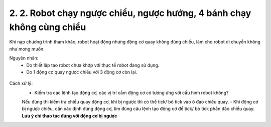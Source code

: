 2. 2. Robot chạy ngược chiều, ngược hướng, 4 bánh chạy không cùng chiều
==================
Khi nạp chương trình tham khảo, robot hoạt động nhưng động cơ quay không đúng chiều, làm cho robot di chuyển không như mong muốn.

Nguyên nhân:
    - Do thiết lập tạo robot chưa khớp với thực tế robot đang sử dụng.
    - Do 1 động cơ quay ngược chiều với 3 động cơ còn lại.

..  figure:: images/orc01.jpg
    :scale: 100%
    :align: center 

Cách xử lý:
    - Kiểm tra các lệnh tạo động cơ, các vị trí cắm động cơ có tương ứng với cấu hình robot không? 
    Nếu đúng thì kiểm tra chiều quay động cơ, khi bị ngược thì có thể tick/ bỏ tick vào ô đảo chiểu quay.
    - Khi động cơ bị ngược chiều, cần xác định đúng động cơ, tìm đúng câu lệnh tạo động cơ để tick/ bỏ tick phần đảo chiều quay.
    **Lưu ý chỉ thao tác đúng với động cơ bị ngược**

    
